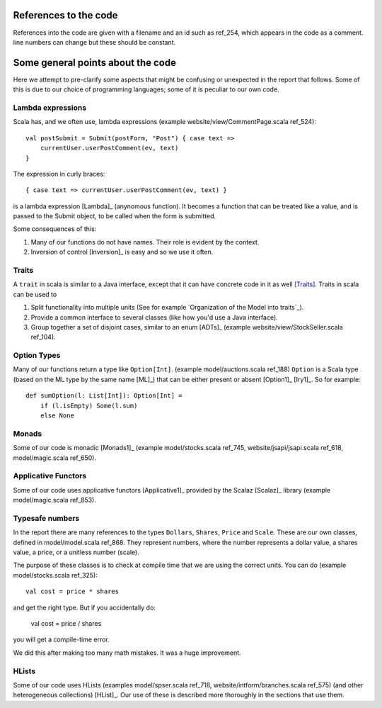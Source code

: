 
References to the code
======================

References into the code are given with a filename and an id such as ref_254,
which appears in the code as a comment. line numbers can change but these
should be constant.

Some general points about the code
==================================

Here we attempt to pre-clarify some aspects that might be confusing or
unexpected in the report that follows. Some of this is due to our choice of
programming languages; some of it is peculiar to our own code.

Lambda expressions
------------------

Scala has, and we often use, lambda expressions (example
website/view/CommentPage.scala ref_524)::

    val postSubmit = Submit(postForm, "Post") { case text =>
        currentUser.userPostComment(ev, text)
    }
    
The expression in curly braces::

    { case text => currentUser.userPostComment(ev, text) }

is a lambda expression [Lambda]_ (anynomous function). It becomes a function
that can be treated like a value, and is passed to the Submit object, to be
called when the form is submitted.

Some consequences of this:

1. Many of our functions do not have names. Their role is evident by the
   context.

2. Inversion of control [Inversion]_ is easy and so we use it often.
   
Traits
------

A ``trait`` in scala is similar to a Java interface, except that it can have
concrete code in it as well [Traits]_. Traits in scala can be used to

1. Split functionality into multiple units (See for example `Organization of
   the Model into traits`_).
   
2. Provide a common interface to several classes (like how you'd use a Java
   interface).
   
3. Group together a set of disjoint cases, similar to an enum [ADTs]_ (example
   website/view/StockSeller.scala ref_104).

Option Types
------------

Many of our functions return a type like ``Option[Int]``. (example
model/auctions.scala ref_188) ``Option`` is a Scala type (based on the ML type
by the same name [ML]_) that can be either present or absent [Option1]_
[Iry1]_. So for example::

    def sumOption(l: List[Int]): Option[Int] =
        if (l.isEmpty) Some(l.sum)
        else None

Monads
------

Some of our code is monadic [Monads1]_ (example model/stocks.scala ref_745,
website/jsapi/jsapi.scala ref_618, model/magic.scala ref_650).

Applicative Functors
--------------------

Some of our code uses applicative functors [Applicative1]_ provided by the
Scalaz [Scalaz]_ library (example model/magic.scala ref_853).

Typesafe numbers
----------------

In the report there are many references to the types ``Dollars``, ``Shares``,
``Price`` and ``Scale``. These are our own classes, defined in model/model.scala
ref_868. They represent numbers, where the number represents a dollar value, a
shares value, a price, or a unitless number (scale).

The purpose of these classes is to check at compile time that we are using the
correct units. You can do (example model/stocks.scala ref_325)::

    val cost = price * shares
    
and get the right type. But if you accidentally do:

    val cost = price / shares
    
you will get a compile-time error.

We did this after making too many math mistakes. It was a huge improvement.

HLists
------

Some of our code uses HLists (examples model/spser.scala ref_718,
website/intform/branches.scala ref_575) (and other heterogeneous
collections) [HList]_. Our use of these is described more thoroughly in the
sections that use them.


